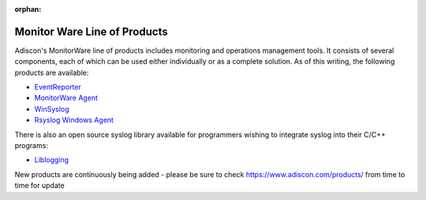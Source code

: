 :orphan:


.. index:: MonitorWare Line of Products

Monitor Ware Line of Products
=============================

Adiscon's MonitorWare line of products includes monitoring and operations
management tools. It consists of several components, each of which can be used
either individually or as a complete solution. As of this writing, the
following products are available:


* `EventReporter <https://www.EventReporter.com>`_
* `MonitorWare Agent <https://www.mwagent.com>`_
* `WinSyslog <https://www.WinSyslog.com>`_
* `Rsyslog Windows Agent <https://www.Rsyslog.com/windows-agent/>`_

There is also an open source syslog library available for programmers wishing
to integrate syslog into their C/C++ programs:

* `Liblogging <http://www.liblogging.org>`_

New products are continuously being added - please be sure to check
https://www.adiscon.com/products/ from time to time for update
